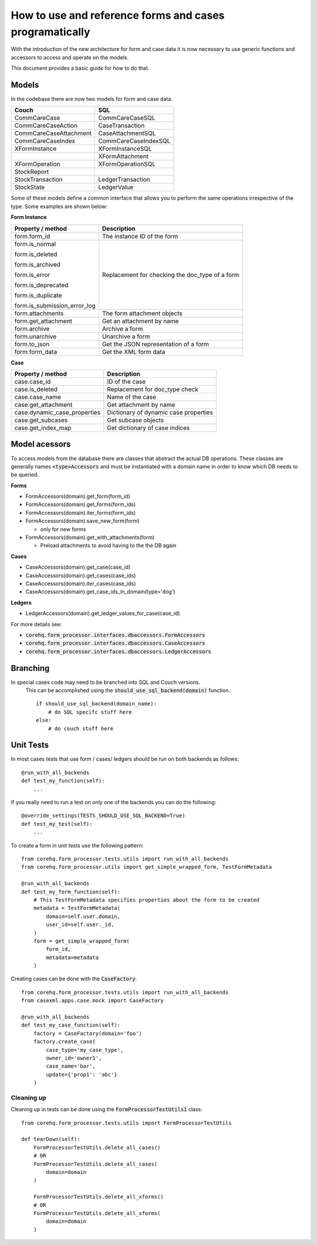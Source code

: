 How to use and reference forms and cases programatically
========================================================

With the introduction of the new architecture for form and case data it is now necessary to use
generic functions and accessors to access and operate on the models.

This document provides a basic guide for how to do that.

Models
------
In the codebase there are now two models for form and case data.

+------------------------+----------------------+
| Couch                  | SQL                  |
+========================+======================+
| CommCareCase           | CommCareCaseSQL      |
+------------------------+----------------------+
| CommCareCaseAction     | CaseTransaction      |
+------------------------+----------------------+
| CommCareCaseAttachment | CaseAttachmentSQL    |
+------------------------+----------------------+
| CommCareCaseIndex      | CommCareCaseIndexSQL |
+------------------------+----------------------+
| XFormInstance          | XFormInstanceSQL     |
+------------------------+----------------------+
|                        | XFormAttachment      |
+------------------------+----------------------+
| XFormOperation         | XFormOperationSQL    |
+------------------------+----------------------+
| StockReport            |                      |
+------------------------+----------------------+
| StockTransaction       | LedgerTransaction    |
+------------------------+----------------------+
| StockState             | LedgerValue          |
+------------------------+----------------------+

Some of these models define a common interface that allows you to perform the same operations
irrespective of the type. Some examples are shown below:

**Form Instance**

+------------------------------------+--------------------------------------------------+
| Property / method                  | Description                                      |
+====================================+==================================================+
| form.form_id                       | The instance ID of the form                      |
+------------------------------------+--------------------------------------------------+
| form.is_normal                     | Replacement for checking the doc_type of a form  |
|                                    |                                                  |
| form.is_deleted                    |                                                  |
|                                    |                                                  |
| form.is_archived                   |                                                  |
|                                    |                                                  |
| form.is_error                      |                                                  |
|                                    |                                                  |
| form.is_deprecated                 |                                                  |
|                                    |                                                  |
| form.is_duplicate                  |                                                  |
|                                    |                                                  |
| form.is_submission_error_log       |                                                  |
+------------------------------------+--------------------------------------------------+
| form.attachments                   | The form attachment objects                      |
+------------------------------------+--------------------------------------------------+
| form.get_attachment                | Get an attachment by name                        |
+------------------------------------+--------------------------------------------------+
| form.archive                       | Archive a form                                   |
+------------------------------------+--------------------------------------------------+
| form.unarchive                     | Unarchive a form                                 |
+------------------------------------+--------------------------------------------------+
| form.to_json                       | Get the JSON representation of a form            |
+------------------------------------+--------------------------------------------------+
| form.form_data                     | Get the XML form data                            |
+------------------------------------+--------------------------------------------------+


**Case**

+--------------------------------+---------------------------------------+
| Property / method              | Description                           |
+================================+=======================================+
| case.case_id                   | ID of the case                        |
+--------------------------------+---------------------------------------+
| case.is_deleted                | Replacement for doc_type check        |
+--------------------------------+---------------------------------------+
| case.case_name                 | Name of the case                      |
+--------------------------------+---------------------------------------+
| case.get_attachment            | Get attachment by name                |
+--------------------------------+---------------------------------------+
| case.dynamic_case_properties   | Dictionary of dynamic case properties |
+--------------------------------+---------------------------------------+
| case.get_subcases              | Get subcase objects                   |
+--------------------------------+---------------------------------------+
| case.get_index_map             | Get dictionary of case indices        |
+--------------------------------+---------------------------------------+

Model acessors
--------------
To access models from the database there are classes that abstract the actual DB operations.
These classes are generally names :code:`<type>Accessors` and must be instantiated with a domain
name in order to know which DB needs to be queried.

**Forms**

- FormAccessors(domain).get_form(form_id)
- FormAccessors(domain).get_forms(form_ids)
- FormAccessors(domain).iter_forms(form_ids)
- FormAccessors(domain).save_new_form(form)

  - only for new forms

- FormAccessors(domain).get_with_attachments(form)

  - Preload attachments to avoid having to the the DB again

**Cases**

- CaseAccessors(domain).get_case(case_id)
- CaseAccessors(domain).get_cases(case_ids)
- CaseAccessors(domain).iter_cases(case_ids)
- CaseAccessors(domain).get_case_ids_in_domain(type='dog')

**Ledgers**

- LedgerAccessors(domain).get_ledger_values_for_case(case_id)

For more details see:

* :code:`corehq.form_processor.interfaces.dbaccessors.FormAccessors`
* :code:`corehq.form_processor.interfaces.dbaccessors.CaseAccessors`
* :code:`corehq.form_processor.interfaces.dbaccessors.LedgerAccessors`


Branching
---------
In special cases code may need to be branched into SQL and Couch versions.
 This can be accomplished using the :code:`should_use_sql_backend(domain)` function.::

    if should_use_sql_backend(domain_name):
        # do SQL specifc stuff here
    else:
        # do couch stuff here


Unit Tests
----------
In most cases tests that use form / cases/ ledgers should be run on both backends as follows::

    @run_with_all_backends
    def test_my_function(self):
        ...

If you really need to run a test on only one of the backends you can do the following::

    @override_settings(TESTS_SHOULD_USE_SQL_BACKEND=True)
    def test_my_test(self):
        ...

To create a form in unit tests use the following pattern::

    from corehq.form_processor.tests.utils import run_with_all_backends
    from corehq.form_processor.utils import get_simple_wrapped_form, TestFormMetadata

    @run_with_all_backends
    def test_my_form_function(self):
        # This TestFormMetadata specifies properties about the form to be created
        metadata = TestFormMetadata(
            domain=self.user.domain,
            user_id=self.user._id,
        )
        form = get_simple_wrapped_form(
            form_id,
            metadata=metadata
        )

Creating cases can be done with the :code:`CaseFactory`::

    from corehq.form_processor.tests.utils import run_with_all_backends
    from casexml.apps.case.mock import CaseFactory

    @run_with_all_backends
    def test_my_case_function(self):
        factory = CaseFactory(domain='foo')
        factory.create_case(
            case_type='my_case_type',
            owner_id='owner1',
            case_name='bar',
            update={'prop1': 'abc'}
        )

Cleaning up
~~~~~~~~~~~
Cleaning up in tests can be done using the :code:`FormProcessorTestUtils1` class::


    from corehq.form_processor.tests.utils import FormProcessorTestUtils

    def tearDown(self):
        FormProcessorTestUtils.delete_all_cases()
        # OR
        FormProcessorTestUtils.delete_all_cases(
            domain=domain
        )

        FormProcessorTestUtils.delete_all_xforms()
        # OR
        FormProcessorTestUtils.delete_all_xforms(
            domain=domain
        )



